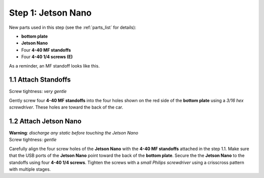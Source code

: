 .. _build_guide_step_1:

Step 1: Jetson Nano
============================================

New parts used in this step (see the :ref:`parts_list` for details):

* **bottom plate**
* **Jetson Nano**
* Four **4-40 MF standoffs**
* Four **4-40 1/4 screws (E)**

As a reminder, an MF standoff looks like this.

.. image:: /assets/img/diagrams/mfStandoff.*
  :width: 15%
  :align: center

1.1 Attach Standoffs
""""""""""""""""""""
Screw tightness: *very gentle*

Gently screw four **4-40 MF standoffs** into the four holes shown on the red side of the **bottom plate** using a *3/16 hex screwdriver*.  These holes are toward the back of the car.

.. image:: /assets/img/assemblySteps/CAD/1-1.*
  :width: 64 %
.. image:: /assets/img/assemblySteps/1-1.*
  :width: 34 %

1.2 Attach Jetson Nano
""""""""""""""""""""""
| **Warning**: *discharge any static before touching the Jetson Nano*
| Screw tightness: *gentle*

Carefully align the four screw holes of the **Jetson Nano** with the **4-40 MF standoffs** attached in the step 1.1.  Make sure that the USB ports of the **Jetson Nano** point toward the back of the **bottom plate**.  Secure the the **Jetson Nano** to the standoffs using four **4-40 1/4 screws**.  Tighten the screws with a *small Philips screwdriver* using a crisscross pattern with multiple stages.
